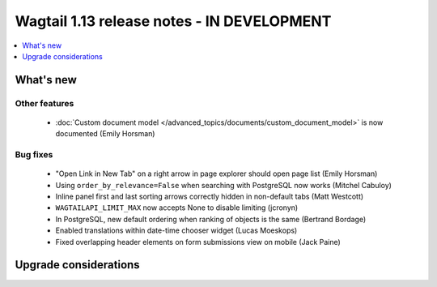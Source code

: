 ===========================================
Wagtail 1.13 release notes - IN DEVELOPMENT
===========================================

.. contents::
    :local:
    :depth: 1


What's new
==========


Other features
~~~~~~~~~~~~~~

 * :doc:`Custom document model </advanced_topics/documents/custom_document_model>` is now documented (Emily Horsman)


Bug fixes
~~~~~~~~~

 * "Open Link in New Tab" on a right arrow in page explorer should open page list (Emily Horsman)
 * Using ``order_by_relevance=False`` when searching with PostgreSQL now works (Mitchel Cabuloy)
 * Inline panel first and last sorting arrows correctly hidden in non-default tabs (Matt Westcott)
 * ``WAGTAILAPI_LIMIT_MAX`` now accepts None to disable limiting (jcronyn)
 * In PostgreSQL, new default ordering when ranking of objects is the same (Bertrand Bordage)
 * Enabled translations within date-time chooser widget (Lucas Moeskops)
 * Fixed overlapping header elements on form submissions view on mobile (Jack Paine)


Upgrade considerations
======================
